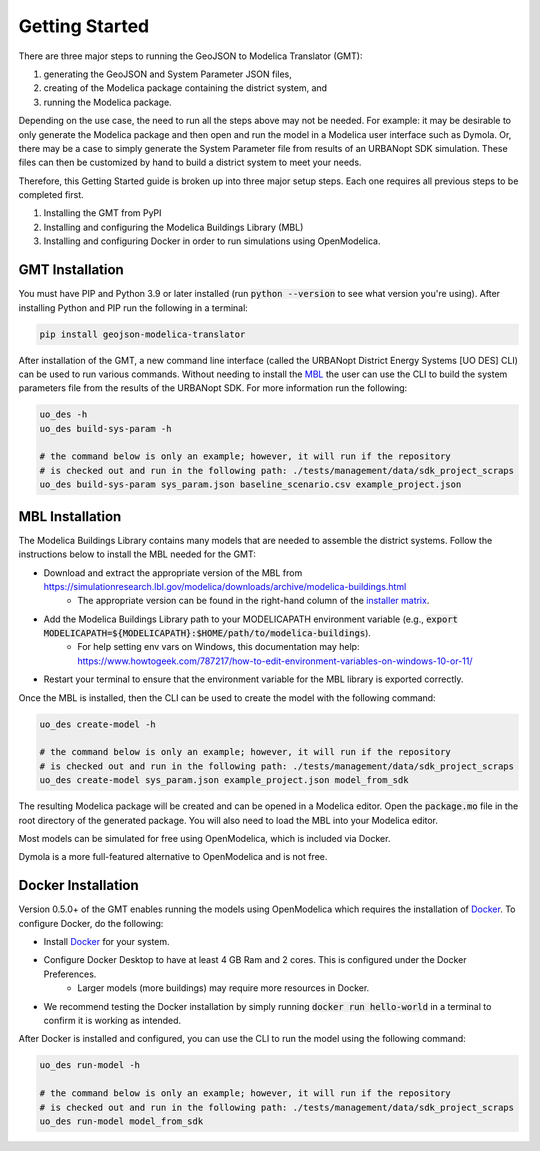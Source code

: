 .. _getting_started:

Getting Started
===============

There are three major steps to running the GeoJSON to Modelica Translator (GMT):

#. generating the GeoJSON and System Parameter JSON files,
#. creating of the Modelica package containing the district system, and
#. running the Modelica package.

Depending on the use case, the need to run all the steps above may not be needed. For example:
it may be desirable to only generate the Modelica package and then open and run the model
in a Modelica user interface such as Dymola. Or, there may be a case to simply generate the
System Parameter file from results of an URBANopt SDK simulation. These files can then be
customized by hand to build a district system to meet your needs.

Therefore, this Getting Started guide is broken up into three major setup steps. Each one requires all previous steps to be completed first.

#. Installing the GMT from PyPI
#. Installing and configuring the Modelica Buildings Library (MBL)
#. Installing and configuring Docker in order to run simulations using OpenModelica.

GMT Installation
----------------

You must have PIP and Python 3.9 or later installed (run :code:`python --version` to see what version you're using). After installing Python and PIP run the following in a terminal:

.. code-block:: bash

    pip install geojson-modelica-translator

After installation of the GMT, a new command line interface (called the URBANopt District Energy Systems [UO DES] CLI) can be used to run various commands. Without needing to install the `MBL`_ the user can use the CLI to build the system parameters file from the results of the URBANopt SDK. For more information run the following:

.. code-block:: bash

    uo_des -h
    uo_des build-sys-param -h

    # the command below is only an example; however, it will run if the repository
    # is checked out and run in the following path: ./tests/management/data/sdk_project_scraps
    uo_des build-sys-param sys_param.json baseline_scenario.csv example_project.json

MBL Installation
----------------

The Modelica Buildings Library contains many models that are needed to assemble the district systems. Follow the instructions below to install the MBL needed for the GMT:

* Download and extract the appropriate version of the MBL from `<https://simulationresearch.lbl.gov/modelica/downloads/archive/modelica-buildings.html>`_
    * The appropriate version can be found in the right-hand column of the `installer matrix <https://docs.urbanopt.net/developer_resources/compatibility_matrix.html#urbanopt-installer-matrix>`_.
* Add the Modelica Buildings Library path to your MODELICAPATH environment variable (e.g., :code:`export MODELICAPATH=${MODELICAPATH}:$HOME/path/to/modelica-buildings`).
    * For help setting env vars on Windows, this documentation may help: `<https://www.howtogeek.com/787217/how-to-edit-environment-variables-on-windows-10-or-11/>`_
* Restart your terminal to ensure that the environment variable for the MBL library is exported correctly.

Once the MBL is installed, then the CLI can be used to create the model with the following command:

.. code-block:: bash

    uo_des create-model -h

    # the command below is only an example; however, it will run if the repository
    # is checked out and run in the following path: ./tests/management/data/sdk_project_scraps
    uo_des create-model sys_param.json example_project.json model_from_sdk

The resulting Modelica package will be created and can be opened in a Modelica editor. Open the :code:`package.mo` file in the root directory of the generated package. You will also need to
load the MBL into your Modelica editor.

Most models can be simulated for free using OpenModelica, which is included via Docker.

Dymola is a more full-featured alternative to OpenModelica and is not free.


Docker Installation
-------------------

Version 0.5.0+ of the GMT enables running the models using OpenModelica which requires the installation of `Docker`_.
To configure Docker, do the following:

* Install `Docker <https://docs.docker.com/get-docker/>`_ for your system.
* Configure Docker Desktop to have at least 4 GB Ram and 2 cores. This is configured under the Docker Preferences.
    * Larger models (more buildings) may require more resources in Docker.
* We recommend testing the Docker installation by simply running :code:`docker run hello-world` in a terminal to confirm it is working as intended.

After Docker is installed and configured, you can use the CLI to run the model using the following
command:

.. code-block:: bash

    uo_des run-model -h

    # the command below is only an example; however, it will run if the repository
    # is checked out and run in the following path: ./tests/management/data/sdk_project_scraps
    uo_des run-model model_from_sdk


.. _MBL: https://simulationresearch.lbl.gov/modelica/index.html
.. _Poetry: https://python-poetry.org/docs/
.. _Docker: https://docs.docker.com/get-docker/
